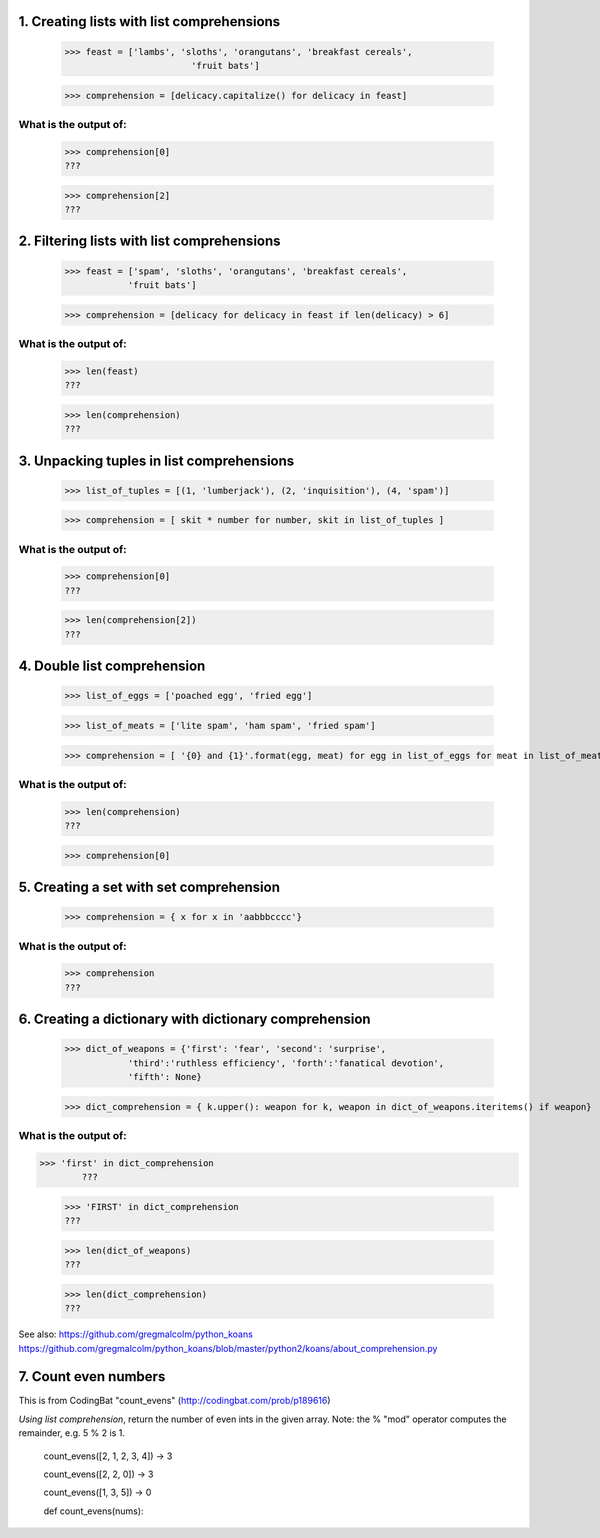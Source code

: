 1. Creating lists with list comprehensions
==========================================
	>>> feast = ['lambs', 'sloths', 'orangutans', 'breakfast cereals', 
				'fruit bats']

	>>> comprehension = [delicacy.capitalize() for delicacy in feast]

What is the output of:
----------------------
	>>> comprehension[0]
	???

	>>> comprehension[2]
	???

2. Filtering lists with list comprehensions
===========================================
	>>> feast = ['spam', 'sloths', 'orangutans', 'breakfast cereals',
	            'fruit bats']

	>>> comprehension = [delicacy for delicacy in feast if len(delicacy) > 6]

What is the output of:
----------------------
	>>> len(feast)
	???

	>>> len(comprehension)
	???


3. Unpacking tuples in list comprehensions
==========================================
	>>> list_of_tuples = [(1, 'lumberjack'), (2, 'inquisition'), (4, 'spam')]

	>>> comprehension = [ skit * number for number, skit in list_of_tuples ]

What is the output of:
----------------------
	>>> comprehension[0]
	???

	>>> len(comprehension[2])
	???

4. Double list comprehension
============================
	>>> list_of_eggs = ['poached egg', 'fried egg']

	>>> list_of_meats = ['lite spam', 'ham spam', 'fried spam']

	>>> comprehension = [ '{0} and {1}'.format(egg, meat) for egg in list_of_eggs for meat in list_of_meats]

What is the output of:
----------------------
	>>> len(comprehension)
	???

	>>> comprehension[0]

5. Creating a set with set comprehension
========================================
	>>> comprehension = { x for x in 'aabbbcccc'}

What is the output of:
----------------------

	>>> comprehension
	???

6. Creating a dictionary with dictionary comprehension
======================================================
	>>> dict_of_weapons = {'first': 'fear', 'second': 'surprise',
	            'third':'ruthless efficiency', 'forth':'fanatical devotion',
	            'fifth': None}

	>>> dict_comprehension = { k.upper(): weapon for k, weapon in dict_of_weapons.iteritems() if weapon}

What is the output of:
----------------------
>>> 'first' in dict_comprehension
	???

	>>> 'FIRST' in dict_comprehension
	???

	>>> len(dict_of_weapons)
	???

	>>> len(dict_comprehension)
	???


See also:  https://github.com/gregmalcolm/python_koans
https://github.com/gregmalcolm/python_koans/blob/master/python2/koans/about_comprehension.py


7. Count even numbers
=====================
This is from CodingBat "count_evens" (http://codingbat.com/prob/p189616)

*Using list comprehension*, return the number of even ints in the given array. Note: the % "mod" operator computes the remainder, e.g. 5 % 2 is 1. 

    count_evens([2, 1, 2, 3, 4]) → 3
    
    count_evens([2, 2, 0]) → 3
    
    count_evens([1, 3, 5]) → 0
    

    def count_evens(nums):

